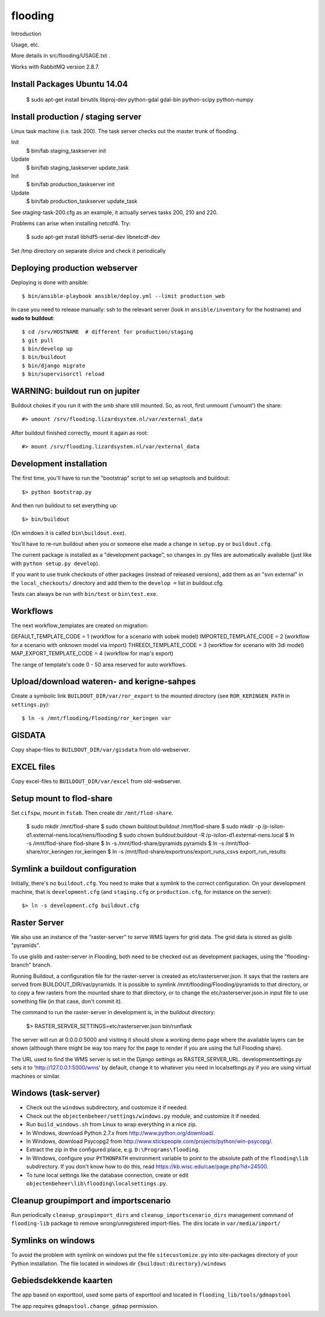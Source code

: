 flooding
==========================================

Introduction

Usage, etc.

More details in src/flooding/USAGE.txt .


Works with RabbitMQ version 2.8.7.


Install Packages Ubuntu 14.04
-----------------------------
    $ sudo apt-get install binutils libproj-dev python-gdal gdal-bin python-scipy python-numpy


Install production / staging server
-----------------------------------

Linux task machine (i.e. task 200). The task server checks out the
master trunk of flooding.

Init
    $ bin/fab staging_taskserver init
Update
    $ bin/fab staging_taskserver update_task

Init
    $ bin/fab production_taskserver init
Update
    $ bin/fab production_taskserver update_task

See staging-task-200.cfg as an example, it actually serves tasks 200,
210 and 220.

Problems can arise when installing netcdf4. Try:

    $ sudo apt-get install libhdf5-serial-dev libnetcdf-dev

Set /tmp directory on separate divice and check it periodically


Deploying production webserver
--------------------------------

Deploying is done with ansible::

   $ bin/ansible-playbook ansible/deploy.yml --limit production_web


In case you need to release manually: ssh to the relevant server (look in
``ansible/inventory`` for the hostname) and **sudo to buildout**::

    $ cd /srv/HOSTNAME  # different for production/staging
    $ git pull
    $ bin/develop up
    $ bin/buildout
    $ bin/django migrate
    $ bin/supervisorctl reload


WARNING: buildout run on jupiter
--------------------------------

Buildout chokes if you run it with the smb share still mounted.  So,
as root, first unmount ('umount') the share::

  #> umount /srv/flooding.lizardsystem.nl/var/external_data

After buildout finished correctly, mount it again as root::

  #> mount /srv/flooding.lizardsystem.nl/var/external_data


Development installation
------------------------

The first time, you'll have to run the "bootstrap" script to set up setuptools
and buildout::

    $> python bootstrap.py

And then run buildout to set everything up::

    $> bin/buildout

(On windows it is called ``bin\buildout.exe``).

You'll have to re-run buildout when you or someone else made a change in
``setup.py`` or ``buildout.cfg``.

The current package is installed as a "development package", so
changes in .py files are automatically available (just like with ``python
setup.py develop``).

If you want to use trunk checkouts of other packages (instead of released
versions), add them as an "svn external" in the ``local_checkouts/`` directory
and add them to the ``develop =`` list in buildout.cfg.

Tests can always be run with ``bin/test`` or ``bin\test.exe``.



Workflows
------------------------
The next workflow_templates are created on migration:

DEFAULT_TEMPLATE_CODE = 1 (workflow for a scenario with sobek model)
IMPORTED_TEMPLATE_CODE = 2 (workflow for a scenario with onknown model via import)
THREEDI_TEMPLATE_CODE = 3 (workflow for scenario with 3di model)
MAP_EXPORT_TEMPLATE_CODE = 4 (workflow for map's export)

The range of template's code 0 - 50 area reserved for auto workflows.


Upload/download wateren- and kerigne-sahpes
-------------------------------------------
Create a symbolic link ``BUILDOUT_DIR/var/ror_export`` to the mounted directory
(see ``ROR_KERINGEN_PATH`` in ``settings.py``)::

    $ ln -s /mnt/flooding/Flooding/ror_keringen var


GISDATA
-------
Copy shape-files to ``BUILDOUT_DIR/var/gisdata`` from old-webserver.


EXCEL files
-----------
Copy excel-files to ``BUILDOUT_DIR/var/excel`` from old-webserver.


Setup mount to flod-share
-------------------------
Set ``cifspw``, mount in ``fstab``. Then create dir ``/mnt/flod-share``.

    $ sudo mkdir /mnt/flod-share
    $ sudo chown buildout:buildout /mnt/flod-share
    $ sudo mkdir -p /p-isilon-d1.external-nens.local/nens/flooding
    $ sudo chown buildout:buildout -R /p-isilon-d1.external-nens.local
    $ ln -s /mnt/flod-share flod-share
    $ ln -s /mnt/flod-share/pyramids pyramids
    $ ln -s /mnt/flod-share/ror_keringen ror_keringen
    $ ln -s /mnt/flod-share/exportruns/export_runs_csvs export_run_results

Symlink a buildout configuration
--------------------------------

Initially, there's no ``buildout.cfg``. You need to make that a symlink to the
correct configuration. On your development machine, that is
``development.cfg`` (and ``staging.cfg`` or ``production.cfg``, for instance
on the server)::

    $> ln -s development.cfg buildout.cfg


Raster Server
-------------

We also use an instance of the "raster-server" to serve WMS layers for
grid data. The grid data is stored as gislib "pyramids".

To use gislib and raster-server in Flooding, both need to be checked out
as development packages, using the "flooding-branch" branch.

Running Buildout, a configuration file for the raster-server is
created as etc/rasterserver.json. It says that the rasters are served
from BUILDOUT_DIR/var/pyramids. It is possible to symlink
/mnt/flooding/Flooding/pyramids to that directory, or to copy a few
rasters from the mounted share to that directory, or to change the
etc/rasterserver.json.in input file to use something file (in that
case, don't commit it).

The command to run the raster-server in development is, in the
buildout directory:


    $> RASTER_SERVER_SETTINGS=etc/rasterserver.json bin/runflask

The server will run at 0.0.0.0:5000 and visiting it should show a
working demo page where the available layers can be shown (although
there might be way too many for the page to render if you are using
the full Flooding share).

The URL used to find the WMS server is set in the Django settings as
RASTER_SERVER_URL. developmentsettings.py sets it to
'http://127.0.0.1:5000/wms' by default, change it to whatever you need
in localsettings.py if you are using virtual machines or similar.


Windows (task-server)
--------------------------------

* Check out the ``windows`` subdirectory, and customize it if needed.
* Check out the ``objectenbeheer/settings/windows.py`` module, and customize it if needed.

* Run ``build_windows.sh`` from Linux to wrap everything in a nice zip.

* In Windows, download Python 2.7.x from http://www.python.org/download/.
* In Windows, download Psycopg2 from http://www.stickpeople.com/projects/python/win-psycopg/.

* Extract the zip in the configured place, e.g. ``D:\Programs\flooding``.

* In Windows, configure your ``PYTHONPATH`` environment variable to point to the absolute path of the ``flooding\lib`` subdirectory.
  If you don't know how to do this, read https://kb.wisc.edu/cae/page.php?id=24500.

* To tune local settings like the database connection, create or edit ``objectenbeheer\lib\flooding\localsettings.py``.



Cleanup groupimport and importscenario
--------------------------------------
Run periodically ``cleanup_groupimport_dirs`` and ``cleanup_importscenario_dirs``
management command of ``flooding-lib`` package to remove wrong/unregistered 
import-files. The dirs locate in ``var/media/import/``


Symlinks on windows
-------------------------
To avoid the problem with symlink on windows put the file ``sitecustomize.py`` 
into site-packages directory of your Python installation. The file located in 
windows dir ``{buildout:directory}/windows``


Gebiedsdekkende kaarten
-----------------------
The app based on exporttool, used some parts of exporttool and located
in ``flooding_lib/tools/gdmapstool``

The app requires ``gdmapstool.change_gdmap`` permission.





